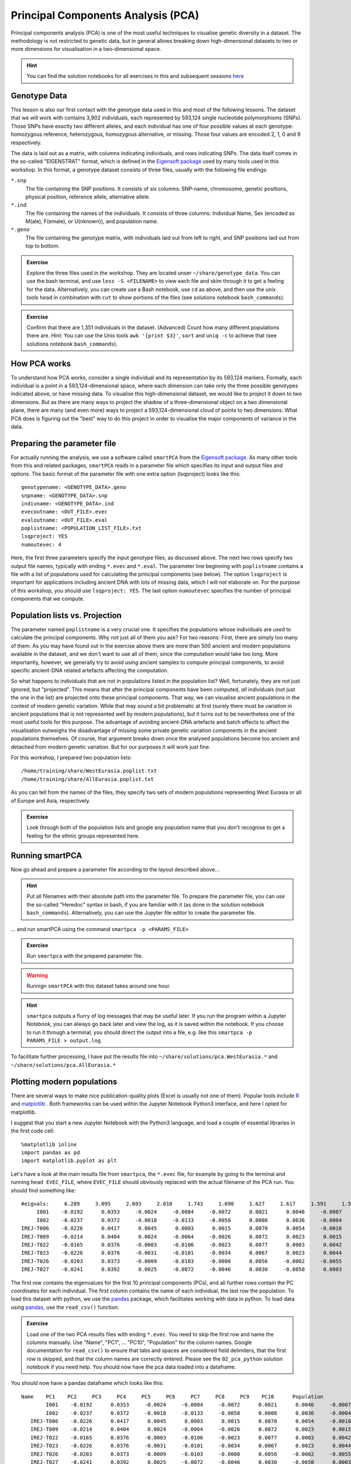 .. _PCA_section:

Principal Components Analysis (PCA)
===================================

Principal components analysis (PCA) is one of the most useful techniques to visualise genetic diversity in a dataset. The methodology is not restricted to genetic data, but in general allows breaking down high-dimensional datasets to two or more dimensions for visualisation in a two-dimensional space.

.. hint:: You can find the solution notebooks for all exercises in this and subsequent sessions here_

.. _here: https://github.com/stschiff/compvar-workshop-docs/tree/master/supp

Genotype Data
-------------

This lesson is also our first contact with the genotype data used in this and most of the following lessons. The dataset that we will work with contains 3,902 individuals, each represented by 593,124 single nucleotide polymorphisms (SNPs). Those SNPs have exactly two different alleles, and each individual has one of four possible values at each genotype: homozygous reference, heterozygous, homozygous alternative, or missing. Those four values are encoded 2, 1, 0 and 9 respectively. 

The data is laid out as a matrix, with columns indicating individuals, and rows indicating SNPs. The data itself comes in the so-called "EIGENSTRAT" format, which is defined in the `Eigensoft package`_ used by many tools used in this workshop. In this format, a genotype dataset consists of three files, usually with the following file endings:

``*.snp``
  The file containing the SNP positions. It consists of six columns: SNP-name, chromosome, genetic positions, physical position, reference allele, alternative allele.
``*.ind``
  The file containing the names of the individuals. It consists of three columns: Individual Name, Sex (encoded as M(ale), F(emale), or U(nknown)), and population name.
``*.geno``
  The file containing the genotype matrix, with individuals laid out from left to right, and SNP positions laid out from top to bottom.
  
.. _Eigensoft package: https://github.com/DReichLab/EIG

.. admonition:: Exercise

  Explore the three files used in the workshop. They are located unser ``~/share/genotype_data``. You can use the bash terminal, and use ``less -S <FILENAME>`` to view each file and skim through it to get a feeling for the data. Alternatively, you can create use a Bash notebook, use ``cd`` as above, and then use the unix tools ``head`` in combination with ``cut`` to show portions of the files (see solutions notebook ``bash_commands``).

.. admonition:: Exercise

  Confirm that there are 1,351 individuals in the dataset. (Advanced) Count how many different populations there are. Hint: You can use the Unix tools ``awk '{print $3}'``, ``sort`` and ``uniq -c`` to achieve that (see solutions notebook ``bash_commands``).

How PCA works
-------------

To understand how PCA works, consider a single individual and its representation by its 593,124 markers. Formally, each individual is a point in a 593,124-dimensional space, where each dimension
can take only the three possible genotypes indicated above, or have missing data. To visualise this high-dimensional dataset, we would like to project it down to two dimensions. But as there are many ways to project the shadow of a three-dimensional object on a two dimensional plane, there are many (and even more) ways to project a 593,124-dimensional cloud of points to two dimensions. What PCA does is figuring out the "best" way to do this project in order to visualise the major components of variance in the data.


Preparing the parameter file
----------------------------

For actually running the analysis, we use a software called ``smartPCA`` from the `Eigensoft package`_. As many other tools from this and related packages, ``smartPCA`` reads in a parameter file which specifies its input and output files and options. The basic format of the parameter file with one extra option (lsqproject) looks like this::

  genotypename: <GENOTYPE_DATA>.geno
  snpname: <GENOTYPE_DATA>.snp
  indivname: <GENOTYPE_DATA>.ind
  evecoutname: <OUT_FILE>.evec
  evaloutname: <OUT_FILE>.eval
  poplistname: <POPULATION_LIST_FILE>.txt
  lsqproject: YES
  numoutevec: 4

Here, the first three parameters specify the input genotype files, as discussed above. The next two rows specify two output file names, typically with ending ``*.evec`` and ``*.eval``. The parameter line beginning with ``poplistname`` contains a file with a list of populations used for calculating the principal components (see below). The option ``lsqproject`` is important for applications including ancient DNA with lots of missing data, which I will not elaborate on. For the purpose of this workshop, you should use ``lsqproject: YES``. The last option ``numoutevec`` specifies the number of principal components that we compute.

Population lists vs. Projection
-------------------------------

The parameter named ``poplistname`` is a very crucial one. It specifies the populations whose individuals are used to calculate the principal components. Why not just all of them you ask? For two reasons: First, there are simply too many of them. As you may have found out in the exercise above there are more than 500 ancient and modern populations available in the dataset, and we don't want to use all of them, since the computation would take too long. More importantly, however, we generally try to avoid using ancient samples to compute principal components, to avoid specific ancient-DNA related artefacts affecting the computation. 

So what happens to individuals that are not in populations listed in the population list? Well, fortunately, they are not just ignored, but "projected". This means that after the principal components have been computed, *all* individuals (not just the one in the list) are projected onto these principal components. That way, we can visualise ancient populations in the context of modern genetic variation. While that may sound a bit problematic at first (surely there must be variation in ancient populations that is not represented well by modern populations), but it turns out to be nevertheless one of the most useful tools for this purpose. The advantage of avoiding ancient-DNA artefacts and batch effects to affect the visualisation outweighs the disadvantage of missing some private genetic variation components in the ancient populations themselves. Of course, that argument breaks down once the analysed populations become too ancient and detached from modern genetic variation. But for our purposes it will work just fine.

For this workshop, I prepared two population lists::

  /home/training/share/WestEurasia.poplist.txt
  /home/training/share/AllEurasia.poplist.txt

As you can tell from the names of the files, they specify two sets of modern populations representing West Eurasia or all of Europe and Asia, respectively.

.. admonition:: Exercise

  Look through both of the population lists and google any population name that you don't recognise to get a feeling for the ethnic groups represented here.

Running smartPCA
----------------

Now go ahead and prepare a parameter file according to the layout described above...

.. hint:: Put all filenames with their absolute path into the parameter file. To prepare the parameter file, you can use the so-called "Heredoc" syntax in bash, if you are familiar with it (as done in the solution notebook ``bash_commands``). Alternatively, you can use the Jupyter file editor to create the parameter file.

... and run smartPCA using the command ``smartpca -p <PARAMS_FILE>``

.. admonition:: Exercise

  Run ``smartpca`` with the prepared parameter file.
  
.. warning:: Runnign ``smartPCA`` with this dataset takes around one hour.

.. hint:: ``smartpca`` outputs a flurry of log messages that may be useful later. If you run the program within a Jupyter Notebook, you can always go back later and view the log, as it is saved within the notebook. If you choose to run it through a terminal, you should direct the output into a file, e.g. like this ``smartpca -p PARAMS_FILE > output.log``.

To facilitate further processing, I have put the results file into ``~/share/solutions/pca.WestEurasia.*`` and ``~/share/solutions/pca.AllEurasia.*``

Plotting modern populations
---------------------------

There are several ways to make nice publication-quality plots (Excel is usually not one of them). Popular tools include R_ and matplotlib_ . Both frameworks can be used within the Jupyter Notebook Python3 interface, and here I opted for matplotlib.

.. _R: https://www.r-project.org>
.. _matplotlib: http://matplotlib.org

I suggest that you start a new Jupyter Notebook with the Python3 language, and load a couple of essential libraries in the first code cell::

  %matplotlib inline
  import pandas as pd
  import matplotlib.pyplot as plt

Let's have a look at the main results file from ``smartpca``, the ``*.evec`` file, for example by going to the terminal and running ``head EVEC_FILE``, where ``EVEC_FILE`` should obviously replaced with the actual filename of the PCA run. You should find something like::

           #eigvals:     6.289     3.095     2.693     2.010     1.743     1.690     1.627     1.617     1.591     1.590
                I001    -0.0192      0.0353     -0.0024     -0.0084     -0.0072      0.0021      0.0046     -0.0007     -0.0064     -0.0001  Ignore_Iran_Zoroastrian(PCA_outlier)
                I002    -0.0237      0.0372     -0.0018     -0.0133     -0.0058      0.0008      0.0036     -0.0004      0.0018      0.0013  Ignore_Iran_Zoroastrian(PCA_outlier)
           IREJ-T006    -0.0226      0.0417      0.0045      0.0003      0.0015      0.0070      0.0054     -0.0010      0.0008      0.0003  Iran_Non-Zoroastrian_Fars
           IREJ-T009    -0.0214      0.0404      0.0024     -0.0064     -0.0026      0.0072      0.0023      0.0015     -0.0035     -0.0006  Iran_Non-Zoroastrian_Fars
           IREJ-T022    -0.0165      0.0376     -0.0003     -0.0106     -0.0023      0.0077      0.0003      0.0042     -0.0011      0.0015  Iran_Non-Zoroastrian_Fars
           IREJ-T023    -0.0226      0.0376     -0.0031     -0.0101     -0.0034      0.0067      0.0023      0.0044      0.0015     -0.0001  Iran_Non-Zoroastrian_Fars
           IREJ-T026    -0.0203      0.0373     -0.0009     -0.0103     -0.0000      0.0056     -0.0002     -0.0055     -0.0012     -0.0007  Iran_Non-Zoroastrian_Fars
           IREJ-T027    -0.0241      0.0392      0.0025     -0.0072     -0.0046      0.0030     -0.0050      0.0003      0.0008     -0.0026  Iran_Non-Zoroastrian_Fars

The first row contains the eigenvalues for the first 10 principal components (PCs), and all further rows contain the PC coordinates for each individual. The first column contains the name of each individual, the last row the population. To load this dataset with python, we use the pandas_ package, which facilitates working with data in python. To load data using pandas_, use the ``read_csv()`` function.

.. _pandas: https://pandas.pydata.org

.. admonition:: Exercise

  Load one of the two PCA results files with ending ``*.evec``. You need to skip the first row and name the columns manually. Use "Name", "PC1", ... "PC10", "Population" for the column names. Google documentation for ``read_csv()`` to ensure that tabs and spaces are considered field delimiters, that the first row is skipped, and that the column names are correctly entered. Please see the ``02_pca_python`` solution notebook if you need help. You should now have the pca data loaded into a dataframe.

You should now have a pandas dataframe which looks like this::

        Name    PC1    PC2     PC3     PC4     PC5     PC6     PC7     PC8     PC9    PC10      Population
                I001    -0.0192      0.0353     -0.0024     -0.0084     -0.0072      0.0021      0.0046     -0.0007     -0.0064     -0.0001  Ignore_Iran_Zoroastrian(PCA_outlier)
                I002    -0.0237      0.0372     -0.0018     -0.0133     -0.0058      0.0008      0.0036     -0.0004      0.0018      0.0013  Ignore_Iran_Zoroastrian(PCA_outlier)
           IREJ-T006    -0.0226      0.0417      0.0045      0.0003      0.0015      0.0070      0.0054     -0.0010      0.0008      0.0003  Iran_Non-Zoroastrian_Fars
           IREJ-T009    -0.0214      0.0404      0.0024     -0.0064     -0.0026      0.0072      0.0023      0.0015     -0.0035     -0.0006  Iran_Non-Zoroastrian_Fars
           IREJ-T022    -0.0165      0.0376     -0.0003     -0.0106     -0.0023      0.0077      0.0003      0.0042     -0.0011      0.0015  Iran_Non-Zoroastrian_Fars
           IREJ-T023    -0.0226      0.0376     -0.0031     -0.0101     -0.0034      0.0067      0.0023      0.0044      0.0015     -0.0001  Iran_Non-Zoroastrian_Fars
           IREJ-T026    -0.0203      0.0373     -0.0009     -0.0103     -0.0000      0.0056     -0.0002     -0.0055     -0.0012     -0.0007  Iran_Non-Zoroastrian_Fars
           IREJ-T027    -0.0241      0.0392      0.0025     -0.0072     -0.0046      0.0030     -0.0050      0.0003      0.0008     -0.0026  Iran_Non-Zoroastrian_Fars

Let's say you called this dataframe ``pcaDat``. You can now very easily produce a plot of PC1 vs. PC2 for all samples , by running ``plt.scatter(x=pcaDat["PC1"], y=pcaDat["PC2"])``, which in my case yields a boring figure like this:

.. image:: pca_simple.png
   :width: 500px
   :height: 500px
   :align: center

Now, obviously, we would like to highlight the different populations by color. A quick and dirty solution is to simply plot a different subset of the data on top, like this::

    plt.scatter(x=pcaDat["PC1"], y=pcaDat["PC2"], label="")
    for pop in ["Finnish", "Sardinian", "Armenian", "BedouinB"]:
        d = pcaDat[evecDat["Population"] == pop]
        plt.scatter(x=d["PC1"], y=d["PC2"], label=pop)
    plt.legend()

This sequence of commands gives us:

.. image:: pcaWithSomeColor.png
   :width: 500px
   :height: 500px
   :align: center

OK, but how do we systematically show all the populations? There are too many of those to separate them all by different colors, or by different symbols, so we need to combine colours and symbols and use all the combinations of them to show all the populations. To do that, we first need to load the population list that we want to focus on for now, which are the same lists as used above for running the PCA. In case of the West Eurasian PCA, you can load the file using ``pd.read_csv("~/work/share/WestEurasia.poplist.txt", names=["Population"]).sort_values(by="Population")``. Next, we need to associate a color number and a symbol number with each population. To keep things simple, I would recommend to simply cycle through all combinations automatically. This code snippet looks a bit magic, but it does the job::

  nPops = len(popListDat)
  nCols = 8
  nSymbols = int(nPops / nCols)
  colorIndices = [int(i / nSymbols) for i in range(nPops)]
  symbolIndices = [i % nSymbols for i in range(nPops)]
  popListDat = popListDat.assign(colorIndex=colorIndices, symbolIndex=symbolIndices)

You should check that this worked by viewing the resulting ``popListDat`` variable (just type its name into a new Jupyter notebook cell). Now we can produce the full PCA plot, which uses a for loop to cycle through all populations in the ``popListDat`` dataframe, and plots each listed population in turn, with its assigned color and symbol. To prepare, we need a list of colors and symbols. Here, I am using the default color sequence from ``matplotlib`` and a manual sequence of symbols, which for the sake of simplicity I simply put here for you to copy-paste::

  symbolVec = ["8", "s", "p", "P", "*", "h", "H", "+", "x", "X", "D", "d"]
  colorVec = [u'#1f77b4', u'#ff7f0e', u'#2ca02c', u'#d62728', u'#9467bd',
              u'#8c564b', u'#e377c2', u'#7f7f7f', u'#bcbd22', u'#17becf']

With this, the final plot command is::

  for i, row in popListDat.iterrows():
      d = pcaDat[pcaDat.Population == row["Population"]]
      plt.scatter(x=-d["PC1"], y=d["PC2"], c=colorVec[row["colorIndex"]],
                  marker=symbolVec[row["symbolIndex"]], label=row["Population"])
  plt.legend(loc=(1.1, 0), ncol=3)

which produces a nice plot like this (note that I've flipped the x axis to make the correlation with Geography more apparent):

.. image:: pcaWithPopGroupColor.png
    :width: 500px
    :height: 300px
    :align: center

Adding ancient individuals
--------------------------

Of course, until now we haven't yet included any of the actual ancient test individuals that we want to analyse, but with plot command above you can very easily add them, by simply adding a few manual plot command before the legend, but outside of the foor loop. 

.. admonition:: Exercise

  Add two ancient populations to this plot, named "Levanluhta", "JK2065" (the third individual from Levanluhta with different ancestry) and "BolshoyOleniOstrov", using the same technique of selecting populations from the big dataset and plotting them as used in case of the modern populations. Use "black" as colour, and different symbols for each additional population. While you're at it, go ahead and also add the population called "Saami.DG". 
  
Finally, we are going to learn something about deeper European history, by also adding some Neolithic and Mesolithic populations:

.. admonition:: Exercise

  Add three more populations to the plot, called "WHG" (short for Western Hunter-Gatherers), "LBK_EN" (short for Linearbandkeramik Early Neolithic, from about 6,000 years ago), and "Yamnaya_Samara", a late Neolithic population from the Russian Steppe, about 4,800 years ago. It can be shown that modern European genetic diversity is formed by a mixture of these three divergence ancient groups (Lazaridis2014_, Haak2015_).
  
.. _Lazaridis2014: https://www.nature.com/articles/nature13673
.. _Haak2015: https://www.nature.com/articles/nature14317

The final plot should look like this:

.. image:: pcaWithAncients.png
    :width: 500px
    :height: 300px
    :align: center
